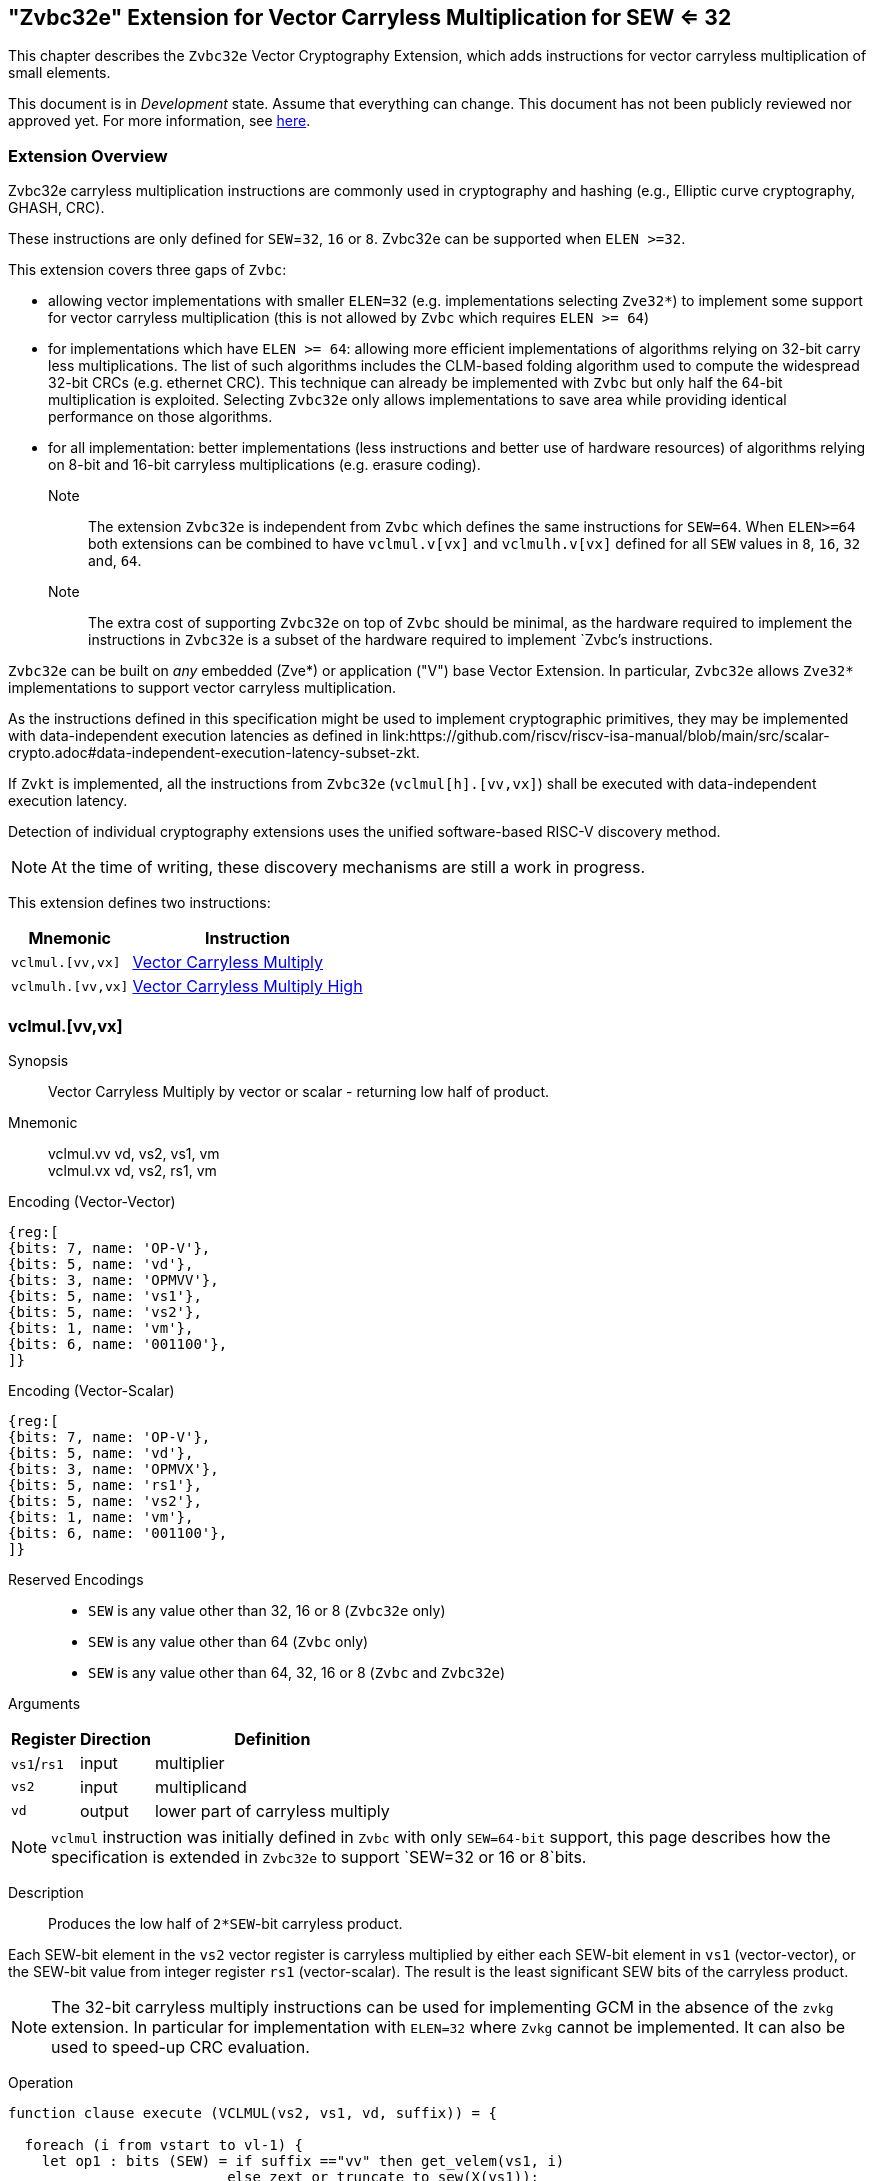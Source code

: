 
[[zvbc32e,Zvbc32e]]
== "Zvbc32e" Extension for Vector Carryless Multiplication for SEW <= 32

This chapter describes the `Zvbc32e` Vector Cryptography Extension, which adds instructions
for vector carryless multiplication of small elements.

This document is in _Development_ state.
Assume that everything can change.
This document has not been publicly reviewed nor approved yet.
For more information, see link:https://lf-riscv.atlassian.net/wiki/spaces/HOME/pages/16154861/RISC-V+Specification+Status[here].


[[zvbc32e-overview]]
=== Extension Overview

Zvbc32e carryless multiplication instructions are commonly used in cryptography
and hashing (e.g., Elliptic curve cryptography, GHASH, CRC).

These instructions are only defined for `SEW`=`32`, `16` or `8`.
Zvbc32e can be supported when `ELEN >=32`.

This extension covers three gaps of `Zvbc`:

- allowing vector implementations with smaller `ELEN=32` (e.g. implementations selecting `Zve32*`) to implement some support for vector carryless multiplication (this is not allowed by `Zvbc` which requires `ELEN >= 64`)
- for implementations which have `ELEN >= 64`: allowing more efficient implementations of algorithms relying on 32-bit carry less multiplications. The list of such algorithms includes the CLM-based folding algorithm used to compute the widespread 32-bit CRCs (e.g. ethernet CRC). This technique can already be implemented with `Zvbc` but only half the 64-bit multiplication is exploited. Selecting `Zvbc32e` only allows implementations to save area while providing identical performance on those algorithms.
- for all implementation: better implementations (less instructions and better use of hardware resources) of algorithms relying on 8-bit and 16-bit carryless multiplications (e.g. erasure coding).


Note:: The extension `Zvbc32e` is independent from `Zvbc` which defines the same instructions for `SEW=64`.
       When `ELEN>=64` both extensions can be combined to have `vclmul.v[vx]` and `vclmulh.v[vx]` defined for all `SEW` values in `8`, `16`, `32` and, `64`.

Note:: The extra cost of supporting `Zvbc32e` on top of `Zvbc` should be minimal, as the hardware required to implement the instructions in `Zvbc32e` is a subset of the hardware required to implement `Zvbc`'s instructions.

`Zvbc32e` can be built on _any_ embedded (Zve*) or application ("V") base Vector Extension.
In particular, `Zvbc32e` allows `Zve32*` implementations to support vector carryless multiplication.


As the instructions defined in this specification might be used to implement cryptographic primitives,
they may be implemented with data-independent execution latencies as defined in 
link:https://github.com/riscv/riscv-isa-manual/blob/main/src/scalar-crypto.adoc#data-independent-execution-latency-subset-zkt.

If `Zvkt` is implemented, all the instructions from `Zvbc32e` (`vclmul[h].[vv,vx]`) 
shall be executed with data-independent execution latency.

Detection of individual cryptography extensions uses the
unified software-based RISC-V discovery method.

[NOTE]
====
At the time of writing, these discovery mechanisms are still a work in
progress.
====


This extension defines two instructions:

[%autowidth]
[%header,cols="^2,4"]
|===
|Mnemonic
|Instruction
| `vclmul.[vv,vx]`     | <<insns-vclmul-32e>>
| `vclmulh.[vv,vx]`    | <<insns-vclmulh-32e>>

|===



[[insns-vclmul-32e, Vector Carryless Multiply]]
=== vclmul.[vv,vx]

Synopsis::
Vector Carryless Multiply by vector or scalar - returning low half of product.

Mnemonic::
vclmul.vv vd, vs2, vs1, vm +
vclmul.vx vd, vs2, rs1, vm

Encoding (Vector-Vector)::
[wavedrom, , svg]
....
{reg:[
{bits: 7, name: 'OP-V'},
{bits: 5, name: 'vd'},
{bits: 3, name: 'OPMVV'},
{bits: 5, name: 'vs1'},
{bits: 5, name: 'vs2'},
{bits: 1, name: 'vm'},
{bits: 6, name: '001100'},
]}
....

Encoding (Vector-Scalar)::
[wavedrom, , svg]
....
{reg:[
{bits: 7, name: 'OP-V'},
{bits: 5, name: 'vd'},
{bits: 3, name: 'OPMVX'},
{bits: 5, name: 'rs1'},
{bits: 5, name: 'vs2'},
{bits: 1, name: 'vm'},
{bits: 6, name: '001100'},
]}
....
Reserved Encodings::
* `SEW` is any value other than 32, 16 or 8 (`Zvbc32e` only)
* `SEW` is any value other than 64 (`Zvbc` only)
* `SEW` is any value other than 64, 32, 16 or 8 (`Zvbc` and `Zvbc32e`)

Arguments::

[%autowidth]
[%header,cols="4,2,2"]
|===
|Register
|Direction
|Definition

| `vs1`/`rs1` | input  | multiplier
| `vs2`       | input  | multiplicand
| `vd`        | output | lower part of carryless multiply 
|===

[NOTE]
====
`vclmul` instruction was initially defined in `Zvbc` with only `SEW=64-bit` support, this page describes how the specification is extended in `Zvbc32e` to support `SEW=32 or 16 or 8`bits.
====

Description::
Produces the low half of `2*SEW`-bit carryless product.

Each SEW-bit element in the `vs2` vector register is carryless multiplied by
either each SEW-bit element in `vs1` (vector-vector), or the SEW-bit value
from integer register `rs1` (vector-scalar). The result is the least
significant SEW bits of the carryless product.

[NOTE]
====
The 32-bit carryless multiply instructions can be used for implementing GCM in the absence of the `zvkg` extension.
In particular for implementation with `ELEN=32` where `Zvkg` cannot be implemented. 
It can also be used to speed-up CRC evaluation.
====

Operation::
[source,sail]
--


function clause execute (VCLMUL(vs2, vs1, vd, suffix)) = {

  foreach (i from vstart to vl-1) {
    let op1 : bits (SEW) = if suffix =="vv" then get_velem(vs1, i)
                          else zext_or_truncate_to_sew(X(vs1));
    let op2 : bits (SEW) = get_velem(vs2, i);
    let product : bits (SEW) = clmul(op1, op2, SEW);
    set_velem(vd, i, product);
  }
  RETIRE_SUCCESS
}

function clmul(x, y, width) = {
  let result : bits(width) = zeros();
  foreach (i from 0 to (width - 1)) {
    if y[i] == 1 then result = result ^ (x << i);
  }
  result
}
--

Included in::
<<zvbc32e>>, <<zvbc>>


[[insns-vclmulh-32e, Vector Carryless Multiply High]]
=== vclmulh.[vv,vx]

Synopsis::
Vector Carryless Multiply by vector or scalar - returning high half of product.

Mnemonic::
vclmulh.vv vd, vs2, vs1, vm +
vclmulh.vx vd, vs2, rs1, vm

Encoding (Vector-Vector)::
[wavedrom, , svg]
....
{reg:[
{bits: 7, name: 'OP-V'},
{bits: 5, name: 'vd'},
{bits: 3, name: 'OPMVV'},
{bits: 5, name: 'vs1'},
{bits: 5, name: 'vs2'},
{bits: 1, name: 'vm'},
{bits: 6, name: '001101'},
]}
....

Encoding (Vector-Scalar)::
[wavedrom, , svg]
....
{reg:[
{bits: 7, name: 'OP-V'},
{bits: 5, name: 'vd'},
{bits: 3, name: 'OPMVX'},
{bits: 5, name: 'rs1'},
{bits: 5, name: 'vs2'},
{bits: 1, name: 'vm'},
{bits: 6, name: '001101'},
]}
....
Reserved Encodings::
* `SEW` is any value other than 32, 16 or 8 (`Zvbc32e` only)
* `SEW` is any value other than 64 (`Zvbc` only)
* `SEW` is any value other than 64, 32, 16 or 8 (`Zvbc` and `Zvbc32e`)

Arguments::

[%autowidth]
[%header,cols="4,2,2"]
|===
|Register
|Direction
|Definition

| `vs1`/`rs1` | input  | multiplier
| `vs2`       | input  | multiplicand
| `vd`        | output | upper part of carryless multiply 
|===

[NOTE]
====
`vclmulh` instruction was initially defined in `Zvbc`, this page describes how the specification is extended in `Zvbc32e` to support `SEW=32 or 16 or 8` bits.
====

Description::
Produces the high half of `2*SEW`-bit carryless product.

Each SEW-bit element in the `vs2` vector register is carryless multiplied by
either each SEW-bit element in `vs1` (vector-vector), or the SEW-bit value
from integer register `rs1` (vector-scalar). The result is the most
significant SEW bits of the carryless product.

// This instruction must always be implemented such that its execution latency does not depend
// on the data being operated upon.

Operation::
[source,sail]
--
function clause execute (VCLMULH(vs2, vs1, vd, suffix)) = {

  foreach (i from vstart to vl-1) {
    let op1 : bits (SEW) = if suffix =="vv" then get_velem(vs1,i)
                          else zext_or_truncate_to_sew(X(vs1));
    let op2 : bits (SEW) = get_velem(vs2, i);
    let product : bits (SEW) = clmulh(op1, op2, SEW);
    set_velem(vd, i, product);
  }
  RETIRE_SUCCESS
}

function clmulh(x, y, width) = {
  let result : bits(width) = 0;
  foreach (i from 1 to (width - 1)) {
    if y[i] == 1 then result = result ^ (x >> (width - i));
  }
  result
}

--

Included in::
<<zvbc32e>>, <<zvbc>>

